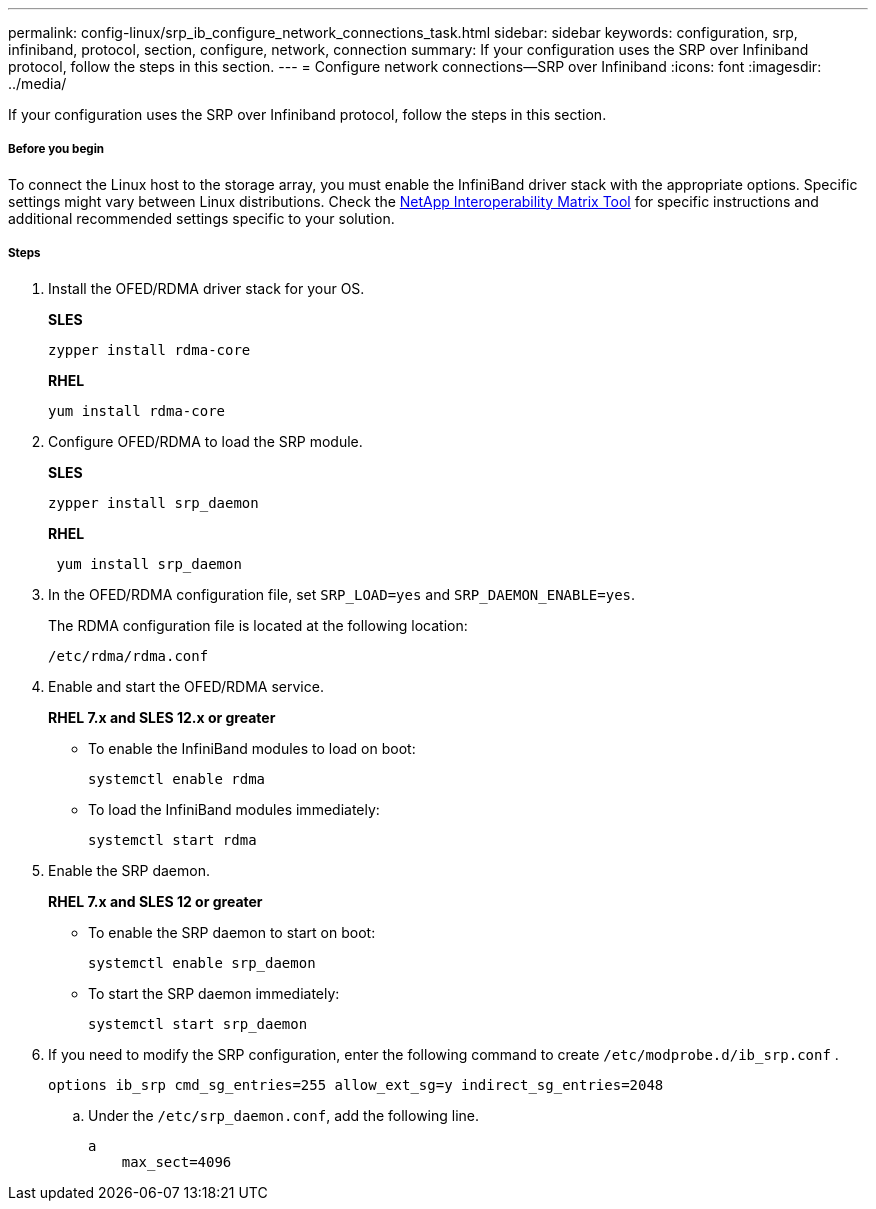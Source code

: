 ---
permalink: config-linux/srp_ib_configure_network_connections_task.html
sidebar: sidebar
keywords: configuration, srp, infiniband, protocol, section, configure, network, connection
summary: If your configuration uses the SRP over Infiniband protocol, follow the steps in this section.
---
= Configure network connections--SRP over Infiniband
:icons: font
:imagesdir: ../media/

[.lead]
If your configuration uses the SRP over Infiniband protocol, follow the steps in this section.

===== Before you begin

To connect the Linux host to the storage array, you must enable the InfiniBand driver stack with the appropriate options. Specific settings might vary between Linux distributions. Check the https://mysupport.netapp.com/matrix[NetApp Interoperability Matrix Tool] for specific instructions and additional recommended settings specific to your solution.

===== Steps

. Install the OFED/RDMA driver stack for your OS.
+
*SLES*
+
----
zypper install rdma-core
----
+
*RHEL*
+
----
yum install rdma-core
----

. Configure OFED/RDMA to load the SRP module.
+
*SLES*
+
----
zypper install srp_daemon
----
+
*RHEL*
+
----
 yum install srp_daemon
----

. In the OFED/RDMA configuration file, set `SRP_LOAD=yes` and `SRP_DAEMON_ENABLE=yes`.
+
The RDMA configuration file is located at the following location:
+
----
/etc/rdma/rdma.conf
----

. Enable and start the OFED/RDMA service.
+
*RHEL 7.x and SLES 12.x or greater*

 ** To enable the InfiniBand modules to load on boot:
+
----
systemctl enable rdma
----

 ** To load the InfiniBand modules immediately:
+
----
systemctl start rdma
----

. Enable the SRP daemon.
+
*RHEL 7.x and SLES 12 or greater*

 ** To enable the SRP daemon to start on boot:
+
----
systemctl enable srp_daemon
----

 ** To start the SRP daemon immediately:
+
----
systemctl start srp_daemon
----

. If you need to modify the SRP configuration, enter the following command to create `/etc/modprobe.d/ib_srp.conf` .
+
----
options ib_srp cmd_sg_entries=255 allow_ext_sg=y indirect_sg_entries=2048
----

 .. Under the `/etc/srp_daemon.conf`, add the following line.
+
----
a
    max_sect=4096
----
